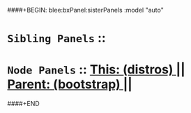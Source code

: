 ####+BEGIN: blee:bxPanel:sisterPanels :model "auto"
*   =Sibling Panels=  :: 
*   =Node Panels=     ::  [[elisp:(blee:bnsm:panel-goto "../main/")][ *This: (distros)* ]] || [[elisp:(blee:bnsm:panel-goto "../../main/")][ *Parent: (bootstrap)* ]] ||
####+END
